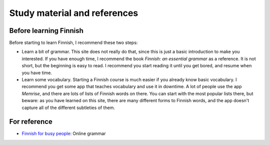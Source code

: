 Study material and references
=============================

Before learning Finnish
-----------------------

Before starting to learn Finnish, I recommend these two steps:

* Learn a bit of grammar.  This site does not really do that, since
  this is just a basic introduction to make you interested.  If you
  have enough time, I recommend the book *Finnish: an essential
  grammar* as a reference.  It is not short, but the beginning is easy
  to read.  I recommend you start reading it until you get bored, and
  resume when you have time.

* Learn some vocabulary.  Starting a Finnish course is much easier if
  you already know basic vocabulary.  I recommend you get some app
  that teaches vocabulary and use it in downtime.  A lot of people use
  the app *Memrise*, and there are lots of lists of Finnish words on
  there.  You can start with the most popular lists there, but beware:
  as you have learned on this site, there are many different forms to
  Finnish words, and the app doesn't capture all of the different
  subtleties of them.

For reference
-------------

* `Finnish for busy people <ffbp>`_: Online grammar

.. _ffbp: http://www.uusikielemme.fi/grammar.html
